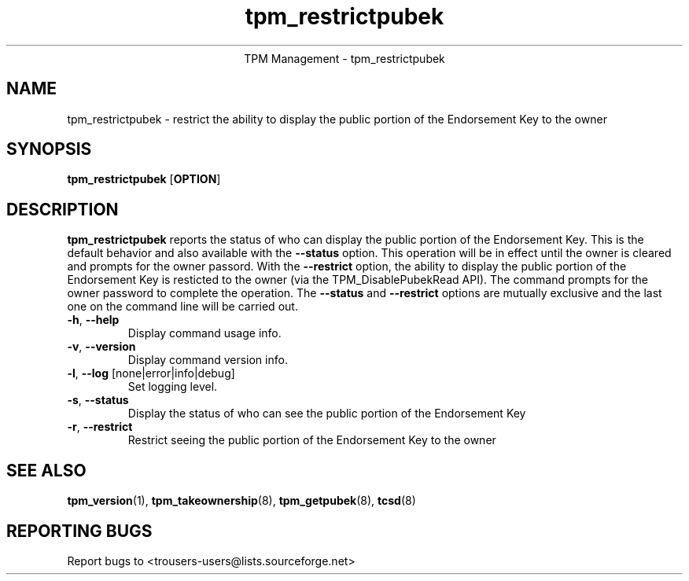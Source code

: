 .\" Copyright (C) 2005 International Business Machines Corporation
.\"
.de Sh \" Subsection
.br
.if t .Sp
.ne 5
.PP
\fB\\$1\fR
.PP
..
.de Sp \" Vertical space (when we can't use .PP)
.if t .sp .5v
.if n .sp
..
.de Ip \" List item
.br
.ie \\n(.$>=3 .ne \\$3
.el .ne 3
.IP "\\$1" \\$2
..
.TH "tpm_restrictpubek" 8 "2005-05-05"  "TPM Management"
.ce 1
TPM Management - tpm_restrictpubek 
.SH NAME
tpm_restrictpubek \- restrict the ability to display the public portion of the Endorsement Key to the owner
.SH "SYNOPSIS"
.ad l
.hy 0
.B tpm_restrictpubek
.RB [ OPTION ]

.SH "DESCRIPTION"
.PP
\fBtpm_restrictpubek\fR reports the status of who can display the public portion of the Endorsement Key.  This is the default behavior and also available with the \fB\-\-status\fR option.  This operation will be in effect until the owner is cleared and prompts for the owner passord. With the \fB\-\-restrict\fR option, the ability to display the public portion of the Endorsement Key is resticted to the owner 
(via the TPM_DisablePubekRead API).  The command prompts for the owner password to complete the operation.   The \fB\-\-status\fR and \fB\-\-restrict\fR options are mutually exclusive and the last one on the command line will be carried out.

.TP
\fB\-h\fR, \fB\-\-help\fR
Display command usage info.
.TP
\fB-v\fR, \fB\-\-version\fR
Display command version info.
.TP
\fB-l\fR, \fB\-\-log\fR [none|error|info|debug]
Set logging level.
.TP
\fB-s\fR, \fB\-\-status\fR
Display the status of who can see the public portion of the Endorsement Key
.TP
\fB-r\fR, \fB\-\-restrict\fR
Restrict seeing the public portion of the Endorsement Key to the owner

.SH "SEE ALSO"
.PP
\fBtpm_version\fR(1), \fBtpm_takeownership\fR(8), \fBtpm_getpubek\fR(8), \fBtcsd\fR(8)

.SH "REPORTING BUGS"
Report bugs to <trousers-users@lists.sourceforge.net>
